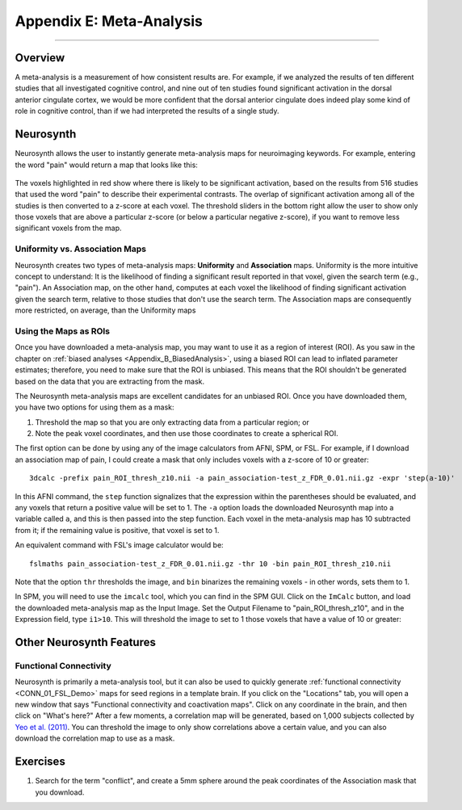 .. _Appendix_E_Meta_Analysis:

=========================
Appendix E: Meta-Analysis
=========================

--------------------

Overview
********

A meta-analysis is a measurement of how consistent results are. For example, if we analyzed the results of ten different studies that all investigated cognitive control, and nine out of ten studies found significant activation in the dorsal anterior cingulate cortex, we would be more confident that the dorsal anterior cingulate does indeed play some kind of role in cognitive control, than if we had interpreted the results of a single study.


Neurosynth
**********

Neurosynth allows the user to instantly generate meta-analysis maps for neuroimaging keywords. For example, entering the word "pain" would return a map that looks like this:

.. figure:: Appendix_E_Pain_Neurosynth.png

The voxels highlighted in red show where there is likely to be significant activation, based on the results from 516 studies that used the word "pain" to describe their experimental contrasts. The overlap of significant activation among all of the studies is then converted to a z-score at each voxel. The threshold sliders in the bottom right allow the user to show only those voxels that are above a particular z-score (or below a particular negative z-score), if you want to remove less significant voxels from the map.




Uniformity vs. Association Maps
^^^^^^^^^^^^^^^^^^^^^^^^^^^^^^^

Neurosynth creates two types of meta-analysis maps: **Uniformity** and **Association** maps. Uniformity is the more intuitive concept to understand: It is the likelihood of finding a significant result reported in that voxel, given the search term (e.g., "pain"). An Association map, on the other hand, computes at each voxel the likelihood of finding significant activation given the search term, relative to those studies that don't use the search term. The Association maps are consequently more restricted, on average, than the Uniformity maps


Using the Maps as ROIs
^^^^^^^^^^^^^^^^^^^^^^

Once you have downloaded a meta-analysis map, you may want to use it as a region of interest (ROI). As you saw in the chapter on :ref:`biased analyses <Appendix_B_BiasedAnalysis>`, using a biased ROI can lead to inflated parameter estimates; therefore, you need to make sure that the ROI is unbiased. This means that the ROI shouldn't be generated based on the data that you are extracting from the mask.

The Neurosynth meta-analysis maps are excellent candidates for an unbiased ROI. Once you have downloaded them, you have two options for using them as a mask:

1. Threshold the map so that you are only extracting data from a particular region; or
2. Note the peak voxel coordinates, and then use those coordinates to create a spherical ROI.


The first option can be done by using any of the image calculators from AFNI, SPM, or FSL. For example, if I download an association map of pain, I could create a mask that only includes voxels with a z-score of 10 or greater:

::

  3dcalc -prefix pain_ROI_thresh_z10.nii -a pain_association-test_z_FDR_0.01.nii.gz -expr 'step(a-10)'
  
In this AFNI command, the ``step`` function signalizes that the expression within the parentheses should be evaluated, and any voxels that return a positive value will be set to 1. The ``-a`` option loads the downloaded Neurosynth map into a variable called ``a``, and this is then passed into the step function. Each voxel in the meta-analysis map has 10 subtracted from it; if the remaining value is positive, that voxel is set to 1.

An equivalent command with FSL's image calculator would be:

::

  fslmaths pain_association-test_z_FDR_0.01.nii.gz -thr 10 -bin pain_ROI_thresh_z10.nii
  

Note that the option ``thr`` thresholds the image, and ``bin`` binarizes the remaining voxels - in other words, sets them to 1.

In SPM, you will need to use the ``imcalc`` tool, which you can find in the SPM GUI. Click on the ``ImCalc`` button, and load the downloaded meta-analysis map as the Input Image. Set the Output Filename to "pain_ROI_thresh_z10", and in the Expression field, type ``i1>10``. This will threshold the image to set to 1 those voxels that have a value of 10 or greater:

.. figure:: Appendix_E_Imcalc.png

Other Neurosynth Features
*************************

Functional Connectivity
^^^^^^^^^^^^^^^^^^^^^^^

Neurosynth is primarily a meta-analysis tool, but it can also be used to quickly generate :ref:`functional connectivity <CONN_01_FSL_Demo>` maps for seed regions in a template brain. If you click on the "Locations" tab, you will open a new window that says "Functional connectivity and coactivation maps". Click on any coordinate in the brain, and then click on "What's here?" After a few moments, a correlation map will be generated, based on 1,000 subjects collected by `Yeo et al. (2011) <https://www.physiology.org/doi/full/10.1152/jn.00338.2011>`__. You can threshold the image to only show correlations above a certain value, and you can also download the correlation map to use as a mask.

.. figure:: 01_Neurosynth_FuncConn_Demo.gif


Exercises
*********

1. Search for the term "conflict", and create a 5mm sphere around the peak coordinates of the Association mask that you download.
